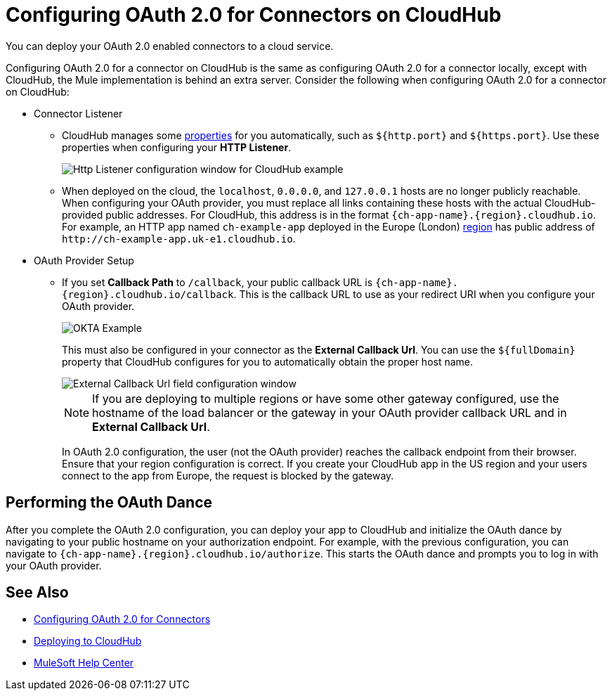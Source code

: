 = Configuring OAuth 2.0 for Connectors on CloudHub

You can deploy your OAuth 2.0 enabled connectors to a cloud service.

Configuring OAuth 2.0 for a connector on CloudHub is the same as configuring OAuth 2.0 for a connector locally, except with CloudHub, the Mule implementation is behind an extra server. Consider the following when configuring OAuth 2.0 for a connector on CloudHub:

* Connector Listener
+
** CloudHub manages some xref:runtime-manager::cloudhub-manage-props.adoc#cloudhub-reserved-properties[properties] for you automatically, such as `${http.port}` and `${https.port}`. Use these properties when configuring your *HTTP Listener*.
+
image::intro-config-oauth2-cloudhub-img1.png[Http Listener configuration window for CloudHub example]
+
** When deployed on the cloud, the `localhost`, `0.0.0.0`, and `127.0.0.1` hosts are no longer publicly reachable. When configuring your OAuth provider, you must replace all links containing these hosts with the actual CloudHub-provided public addresses. For CloudHub, this address is in the format `{ch-app-name}.{region}.cloudhub.io`. For example, an HTTP app named `ch-example-app` deployed in the Europe (London) xref:runtime-manager::cloudhub-networking-guide.adoc#regional-services[region] has public address of `\http://ch-example-app.uk-e1.cloudhub.io`.

* OAuth Provider Setup
+
** If you set *Callback Path* to `/callback`, your public callback URL is `{ch-app-name}.{region}.cloudhub.io/callback`. This is the callback URL to use as your redirect URI when you configure your OAuth provider.
+
image::intro-config-oauth2-cloudhub-idp-example.png[OKTA Example]
+
This must also be configured in your connector as the *External Callback Url*. You can use the `${fullDomain}` property that CloudHub configures for you to automatically obtain the proper host name.
+
image::intro-config-oauth2-cloudhub-callback-config.png[External Callback Url field configuration window]
+
NOTE: If you are deploying to multiple regions or have some other gateway configured, use the hostname of the load balancer or the gateway in your OAuth provider callback URL and in *External Callback Url*.
+
In OAuth 2.0 configuration, the user (not the OAuth provider) reaches the callback endpoint from their browser. Ensure that your region configuration is correct. If you create your CloudHub app in the US region and your users connect to the app from Europe, the request is blocked by the gateway.

== Performing the OAuth Dance

After you complete the OAuth 2.0 configuration, you can deploy your app to CloudHub and initialize the OAuth dance by navigating to your public hostname on your authorization endpoint. For example, with the previous configuration, you can navigate to `{ch-app-name}.{region}.cloudhub.io/authorize`. This starts the OAuth dance and prompts you to log in with your OAuth provider.

== See Also

* xref:connectors::introduction/intro-config-oauth2.adoc[Configuring OAuth 2.0 for Connectors]
* xref:runtime-manager::deploying-to-cloudhub.adoc[Deploying to CloudHub]
* https://help.mulesoft.com[MuleSoft Help Center]
